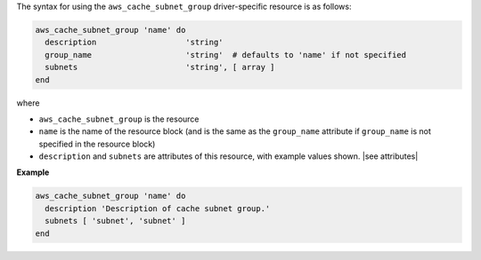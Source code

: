 .. The contents of this file are included in multiple topics.
.. This file should not be changed in a way that hinders its ability to appear in multiple documentation sets.

The syntax for using the ``aws_cache_subnet_group`` driver-specific resource is as follows:

.. code-block:: ruby

   aws_cache_subnet_group 'name' do
     description                   'string'
     group_name                    'string'  # defaults to 'name' if not specified
     subnets                       'string', [ array ]
   end

where 

* ``aws_cache_subnet_group`` is the resource
* ``name`` is the name of the resource block (and is the same as the ``group_name`` attribute if ``group_name`` is not specified in the resource block)
* ``description`` and ``subnets`` are attributes of this resource, with example values shown. |see attributes|

**Example**

.. code-block:: ruby

   aws_cache_subnet_group 'name' do
     description 'Description of cache subnet group.'
     subnets [ 'subnet', 'subnet' ]
   end
